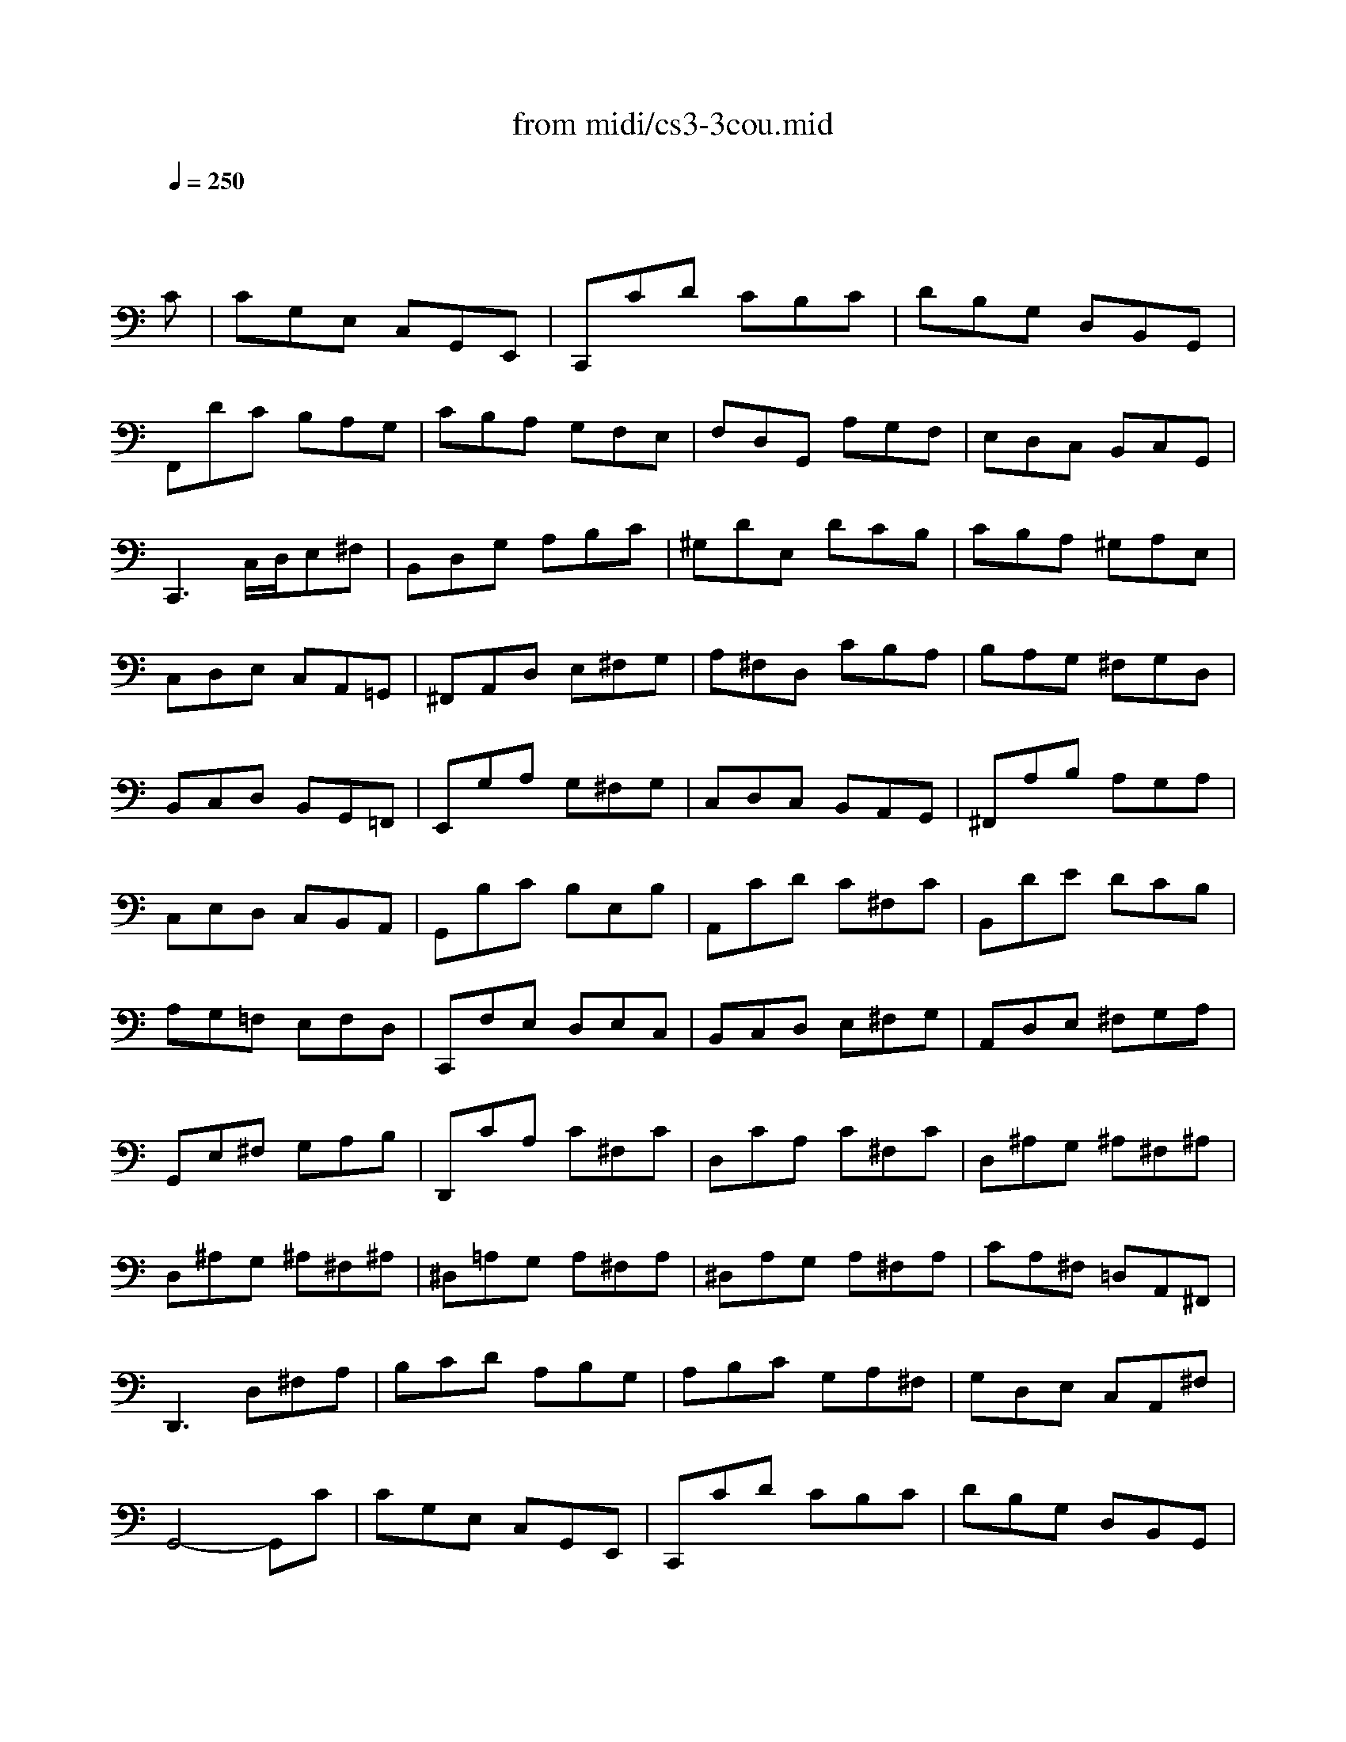 X: 1
T: from midi/cs3-3cou.mid
M: 3/4
L: 1/8
Q:1/4=250
K:C % 0 sharps
% untitled
% Copyright \0xa9 1996 by David J. Grossman
% David J. Grossman
% A
% *
% A'
% B
% B'
V:1
% Solo Cello
%%MIDI program 42
x4x
% untitled
% Copyright \0xa9 1996 by David J. Grossman
% David J. Grossman
C| \
% A
CG,E, C,G,,E,,| \
C,,CD CB,C| \
DB,G, D,B,,G,,|
F,,DC B,A,G,| \
CB,A, G,F,E,| \
F,D,G,, A,G,F,| \
E,D,C, B,,C,G,,|
C,,3 C,/2D,/2E,^F,| \
B,,D,G, A,B,C| \
^G,DE, DCB,| \
CB,A, ^G,A,E,|
C,D,E, C,A,,=G,,| \
^F,,A,,D, E,^F,G,| \
A,^F,D, CB,A,| \
B,A,G, ^F,G,D,|
B,,C,D, B,,G,,=F,,| \
E,,G,A, G,^F,G,| \
C,D,C, B,,A,,G,,| \
^F,,A,B, A,G,A,|
C,E,D, C,B,,A,,| \
G,,B,C B,E,B,| \
A,,CD C^F,C| \
B,,DE DCB,|
A,G,=F, E,F,D,| \
C,,F,E, D,E,C,| \
B,,C,D, E,^F,G,| \
A,,D,E, ^F,G,A,|
G,,E,^F, G,A,B,| \
D,,CA, C^F,C| \
D,CA, C^F,C| \
D,^A,G, ^A,^F,^A,|
D,^A,G, ^A,^F,^A,| \
^D,=A,G, A,^F,A,| \
^D,A,G, A,^F,A,| \
CA,^F, =D,A,,^F,,|
D,,3 D,^F,A,| \
B,CD A,B,G,| \
A,B,C G,A,^F,| \
G,D,E, C,A,,^F,|
% *
G,,4-G,,C| \
% A'
CG,E, C,G,,E,,| \
C,,CD CB,C| \
DB,G, D,B,,G,,|
=F,,DC B,A,G,| \
CB,A, G,F,E,| \
F,D,G,, A,G,F,| \
E,D,C, B,,C,G,,|
C,,3 C,/2D,/2E,^F,| \
B,,D,G, A,B,C| \
^G,DE, DCB,| \
CB,A, ^G,A,E,|
C,D,E, C,A,,=G,,| \
^F,,A,,D, E,^F,G,| \
A,^F,D, CB,A,| \
B,A,G, ^F,G,D,|
B,,C,D, B,,G,,=F,,| \
E,,G,A, G,^F,G,| \
C,D,C, B,,A,,G,,| \
^F,,A,B, A,G,A,|
C,E,D, C,B,,A,,| \
G,,B,C B,E,B,| \
A,,CD C^F,C| \
B,,DE DCB,|
A,G,=F, E,F,D,| \
C,,F,E, D,E,C,| \
B,,C,D, E,^F,G,| \
A,,D,E, ^F,G,A,|
G,,E,^F, G,A,B,| \
D,,CA, C^F,C| \
D,CA, C^F,C| \
D,^A,G, ^A,^F,^A,|
D,^A,G, ^A,^F,^A,| \
^D,=A,G, A,^F,A,| \
^D,A,G, A,^F,A,| \
CA,^F, =D,A,,^F,,|
D,,3 D,^F,A,| \
B,CD A,B,G,| \
A,B,C G,A,^F,| \
G,D,E, C,A,,^F,|
G,,4-G,,D| \
% B
DB,G, D,B,,D,| \
=F,D,B,, A,,B,,G,,| \
C,,F,E, D,E,G,|
CDE B,CA,| \
F,G,A, E,F,D,| \
B,,A,B, CDB,| \
^G,^F,^G, A,B,^G,|
E,B,^G, E,ED,| \
C,A,E, C,B,,=G,| \
A,,=F,C, A,,G,,E,| \
F,,D,A,, F,,E,,C,|
D,,CB, CD^G,| \
C,,ED CB,A,| \
E,DC B,A,^G,| \
A,E,D, C,D,E,|
A,,3 A,/2B,/2C/2B,/2C/2A,/2| \
=G,E,C, E,G,^A,| \
E,,DC ^A,=A,G,| \
A,F,E, F,C,F,|
A,,C,F,, A,G,A,| \
^A,=A,G, F,E,G,| \
^C,E,G,, ^A,,=A,,G,,| \
F,,E,,F,, G,,A,,F,,|
D,,F,,A,, D,E,F,| \
^G,,F,E, D,=C,B,,| \
A,,C,F, A,F,D,| \
B,,A,=G, F,E,D,|
C,E,A, CA,F,| \
D,CB, A,G,F,| \
E,G,C ECA,| \
F,ED CB,A,|
B,DB, G,D,B,,| \
G,,F,D, F,B,,F,| \
G,,F,D, F,B,,F,| \
G,,^D,C, ^D,B,,^D,|
G,,^D,C, ^D,B,,^D,| \
^G,,=D,C, D,B,,D,| \
^G,,D,C, D,B,,D,| \
F,=G,,B,, D,F,B,|
D3 CB,A,| \
G,F,E, G,F,D,| \
E,D,C, E,D,B,,| \
C,G,A, F,D,B,|
C4-CD| \
% B'
DB,G, D,B,,D,| \
F,D,B,, A,,B,,G,,| \
C,,F,E, D,E,G,|
CDE B,CA,| \
F,G,A, E,F,D,| \
B,,A,B, CDB,| \
^G,^F,^G, A,B,^G,|
E,B,^G, E,ED,| \
C,A,E, C,B,,=G,| \
A,,=F,C, A,,G,,E,| \
F,,D,A,, F,,E,,C,|
D,,CB, CD^G,| \
C,,ED CB,A,| \
E,DC B,A,^G,| \
A,E,D, C,D,E,|
A,,3 A,/2B,/2C/2B,/2C/2A,/2| \
=G,E,C, E,G,^A,| \
E,,DC ^A,=A,G,| \
A,F,E, F,C,F,|
A,,C,F,, A,G,A,| \
^A,=A,G, F,E,G,| \
^C,E,G,, ^A,,=A,,G,,| \
F,,E,,F,, G,,A,,F,,|
D,,F,,A,, D,E,F,| \
^G,,F,E, D,=C,B,,| \
A,,C,F, A,F,D,| \
B,,A,=G, F,E,D,|
C,E,A, CA,F,| \
D,CB, A,G,F,| \
E,G,C ECA,| \
F,ED CB,A,|
B,DB, G,D,B,,| \
G,,F,D, F,B,,F,| \
G,,F,D, F,B,,F,| \
G,,^D,C, ^D,B,,^D,|
G,,^D,C, ^D,B,,^D,| \
^G,,=D,C, D,B,,D,| \
^G,,D,C, D,B,,D,| \
F,=G,,B,, D,F,B,|
D3 CB,A,| \
G,F,E, G,F,D,| \
E,D,C, E,D,B,,| \
C,G,A, F,D,B,|
C4-C
V:2
% --------------------------------------
%%MIDI program 42
x6| \
x6| \
x6| \
x6|
x6| \
x6| \
x6| \
x6|
x6| \
x6| \
x6| \
x6|
x6| \
x6| \
x6| \
x6|
x6| \
x6| \
x6| \
x6|
x6| \
x6| \
x6| \
x6|
x6| \
x6| \
x6| \
x6|
x6| \
x6| \
x6| \
x6|
x6| \
x6| \
x6| \
x6|
x6| \
x6| \
x6| \
x6|
x6| \
x6| \
x6| \
x6|
x6| \
x6| \
x6| \
x6|
x6| \
x6| \
x6| \
x6|
x6| \
x6| \
x6| \
x6|
x6| \
x6| \
x6| \
x6|
x6| \
x6| \
x6| \
x6|
x6| \
x6| \
x6| \
x6|
x6| \
x6| \
x6| \
x6|
x6| \
x6| \
x6| \
x6|
x6| \
x6| \
x6| \
x6|
x6| \
x6| \
x6| \
x6|
x6| \
x6| \
x6| \
x6|
x6| \
x6| \
x6| \
x6|
x6| \
x6| \
x6| \
x6|
x6| \
x6| \
x6| \
x6|
x6| \
x6| \
x6| \
x6|
x6| \
x6| \
x6| \
x6|
x6| \
x6| \
x6| \
x6|
x6| \
x6| \
x6| \
x6|
x6| \
x6| \
x6| \
x6|
x6| \
x6| \
x6| \
x6|
% untitled
% Copyright \0xa9 1996 by David J. Grossman
% David J. Grossman
% A
% *
% A'
% B
E,4-E,x| \
x6| \
x6| \
x6|
x6| \
x6| \
x6| \
x6|
x6| \
x6| \
x6| \
x6|
x6| \
x6| \
x6| \
x6|
x6| \
x6| \
x6| \
x6|
x6| \
x6| \
x6| \
x6|
x6| \
x6| \
x6| \
x6|
x6| \
x6| \
x6| \
x6|
x6| \
x6| \
x6| \
x6|
x6| \
x6| \
x6| \
x6|
x6| \
x6| \
x6| \
x6|
% B'
E,4-E,
V:3
% Johann Sebastian Bach  (1685-1750)
%%MIDI program 42
x6| \
x6| \
x6| \
x6|
x6| \
x6| \
x6| \
x6|
x6| \
x6| \
x6| \
x6|
x6| \
x6| \
x6| \
x6|
x6| \
x6| \
x6| \
x6|
x6| \
x6| \
x6| \
x6|
x6| \
x6| \
x6| \
x6|
x6| \
x6| \
x6| \
x6|
x6| \
x6| \
x6| \
x6|
x6| \
x6| \
x6| \
x6|
x6| \
x6| \
x6| \
x6|
x6| \
x6| \
x6| \
x6|
x6| \
x6| \
x6| \
x6|
x6| \
x6| \
x6| \
x6|
x6| \
x6| \
x6| \
x6|
x6| \
x6| \
x6| \
x6|
x6| \
x6| \
x6| \
x6|
x6| \
x6| \
x6| \
x6|
x6| \
x6| \
x6| \
x6|
x6| \
x6| \
x6| \
x6|
x6| \
x6| \
x6| \
x6|
x6| \
x6| \
x6| \
x6|
x6| \
x6| \
x6| \
x6|
x6| \
x6| \
x6| \
x6|
x6| \
x6| \
x6| \
x6|
x6| \
x6| \
x6| \
x6|
x6| \
x6| \
x6| \
x6|
x6| \
x6| \
x6| \
x6|
x6| \
x6| \
x6| \
x6|
x6| \
x6| \
x6| \
x6|
x6| \
x6| \
x6| \
x6|
% untitled
% Copyright \0xa9 1996 by David J. Grossman
% David J. Grossman
% A
% *
% A'
% B
G,,4-G,,x| \
x6| \
x6| \
x6|
x6| \
x6| \
x6| \
x6|
x6| \
x6| \
x6| \
x6|
x6| \
x6| \
x6| \
x6|
x6| \
x6| \
x6| \
x6|
x6| \
x6| \
x6| \
x6|
x6| \
x6| \
x6| \
x6|
x6| \
x6| \
x6| \
x6|
x6| \
x6| \
x6| \
x6|
x6| \
x6| \
x6| \
x6|
x6| \
x6| \
x6| \
x6|
% B'
G,,4-G,,
V:4
% Six Suites for Solo Cello
%%MIDI program 42
x6| \
x6| \
x6| \
x6|
x6| \
x6| \
x6| \
x6|
x6| \
x6| \
x6| \
x6|
x6| \
x6| \
x6| \
x6|
x6| \
x6| \
x6| \
x6|
x6| \
x6| \
x6| \
x6|
x6| \
x6| \
x6| \
x6|
x6| \
x6| \
x6| \
x6|
x6| \
x6| \
x6| \
x6|
x6| \
x6| \
x6| \
x6|
x6| \
x6| \
x6| \
x6|
x6| \
x6| \
x6| \
x6|
x6| \
x6| \
x6| \
x6|
x6| \
x6| \
x6| \
x6|
x6| \
x6| \
x6| \
x6|
x6| \
x6| \
x6| \
x6|
x6| \
x6| \
x6| \
x6|
x6| \
x6| \
x6| \
x6|
x6| \
x6| \
x6| \
x6|
x6| \
x6| \
x6| \
x6|
x6| \
x6| \
x6| \
x6|
x6| \
x6| \
x6| \
x6|
x6| \
x6| \
x6| \
x6|
x6| \
x6| \
x6| \
x6|
x6| \
x6| \
x6| \
x6|
x6| \
x6| \
x6| \
x6|
x6| \
x6| \
x6| \
x6|
x6| \
x6| \
x6| \
x6|
x6| \
x6| \
x6| \
x6|
x6| \
x6| \
x6| \
x6|
x6| \
x6| \
x6| \
x6|
% untitled
% Copyright \0xa9 1996 by David J. Grossman
% David J. Grossman
% A
% *
% A'
% B
C,,4-C,,x| \
x6| \
x6| \
x6|
x6| \
x6| \
x6| \
x6|
x6| \
x6| \
x6| \
x6|
x6| \
x6| \
x6| \
x6|
x6| \
x6| \
x6| \
x6|
x6| \
x6| \
x6| \
x6|
x6| \
x6| \
x6| \
x6|
x6| \
x6| \
x6| \
x6|
x6| \
x6| \
x6| \
x6|
x6| \
x6| \
x6| \
x6|
x6| \
x6| \
x6| \
x6|
% B'
C,,4-C,,
% --------------------------------------
% Suite No. 3 in C major - BWV 1009
% 3rd Movement: Courante
% --------------------------------------
% Sequenced with Cakewalk Pro Audio by
% David J. Grossman - dave@unpronounceable.com
% This and other Bach MIDI files can be found at:
% Dave's J.S. Bach Page
% http://www.unpronounceable.com/bach
% --------------------------------------
% Original Filename: cs3-3cou.mid
% Last Modified: February 22, 1997
